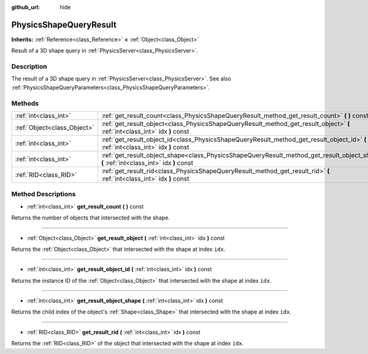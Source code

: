 :github_url: hide

.. Generated automatically by doc/tools/makerst.py in Godot's source tree.
.. DO NOT EDIT THIS FILE, but the PhysicsShapeQueryResult.xml source instead.
.. The source is found in doc/classes or modules/<name>/doc_classes.

.. _class_PhysicsShapeQueryResult:

PhysicsShapeQueryResult
=======================

**Inherits:** :ref:`Reference<class_Reference>` **<** :ref:`Object<class_Object>`

Result of a 3D shape query in :ref:`PhysicsServer<class_PhysicsServer>`.

Description
-----------

The result of a 3D shape query in :ref:`PhysicsServer<class_PhysicsServer>`. See also :ref:`PhysicsShapeQueryParameters<class_PhysicsShapeQueryParameters>`.

Methods
-------

+-----------------------------+------------------------------------------------------------------------------------------------------------------------------------------+
| :ref:`int<class_int>`       | :ref:`get_result_count<class_PhysicsShapeQueryResult_method_get_result_count>` **(** **)** const                                         |
+-----------------------------+------------------------------------------------------------------------------------------------------------------------------------------+
| :ref:`Object<class_Object>` | :ref:`get_result_object<class_PhysicsShapeQueryResult_method_get_result_object>` **(** :ref:`int<class_int>` idx **)** const             |
+-----------------------------+------------------------------------------------------------------------------------------------------------------------------------------+
| :ref:`int<class_int>`       | :ref:`get_result_object_id<class_PhysicsShapeQueryResult_method_get_result_object_id>` **(** :ref:`int<class_int>` idx **)** const       |
+-----------------------------+------------------------------------------------------------------------------------------------------------------------------------------+
| :ref:`int<class_int>`       | :ref:`get_result_object_shape<class_PhysicsShapeQueryResult_method_get_result_object_shape>` **(** :ref:`int<class_int>` idx **)** const |
+-----------------------------+------------------------------------------------------------------------------------------------------------------------------------------+
| :ref:`RID<class_RID>`       | :ref:`get_result_rid<class_PhysicsShapeQueryResult_method_get_result_rid>` **(** :ref:`int<class_int>` idx **)** const                   |
+-----------------------------+------------------------------------------------------------------------------------------------------------------------------------------+

Method Descriptions
-------------------

.. _class_PhysicsShapeQueryResult_method_get_result_count:

- :ref:`int<class_int>` **get_result_count** **(** **)** const

Returns the number of objects that intersected with the shape.

----

.. _class_PhysicsShapeQueryResult_method_get_result_object:

- :ref:`Object<class_Object>` **get_result_object** **(** :ref:`int<class_int>` idx **)** const

Returns the :ref:`Object<class_Object>` that intersected with the shape at index ``idx``.

----

.. _class_PhysicsShapeQueryResult_method_get_result_object_id:

- :ref:`int<class_int>` **get_result_object_id** **(** :ref:`int<class_int>` idx **)** const

Returns the instance ID of the :ref:`Object<class_Object>` that intersected with the shape at index ``idx``.

----

.. _class_PhysicsShapeQueryResult_method_get_result_object_shape:

- :ref:`int<class_int>` **get_result_object_shape** **(** :ref:`int<class_int>` idx **)** const

Returns the child index of the object's :ref:`Shape<class_Shape>` that intersected with the shape at index ``idx``.

----

.. _class_PhysicsShapeQueryResult_method_get_result_rid:

- :ref:`RID<class_RID>` **get_result_rid** **(** :ref:`int<class_int>` idx **)** const

Returns the :ref:`RID<class_RID>` of the object that intersected with the shape at index ``idx``.

